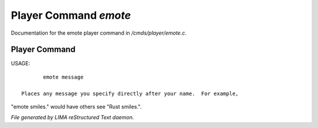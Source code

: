 ***********************
Player Command *emote*
***********************

Documentation for the emote player command in */cmds/player/emote.c*.

Player Command
==============

USAGE::

	emote message

 Places any message you specify directly after your name.  For example,
"emote smiles." would have others see "Rust smiles.".



*File generated by LIMA reStructured Text daemon.*
